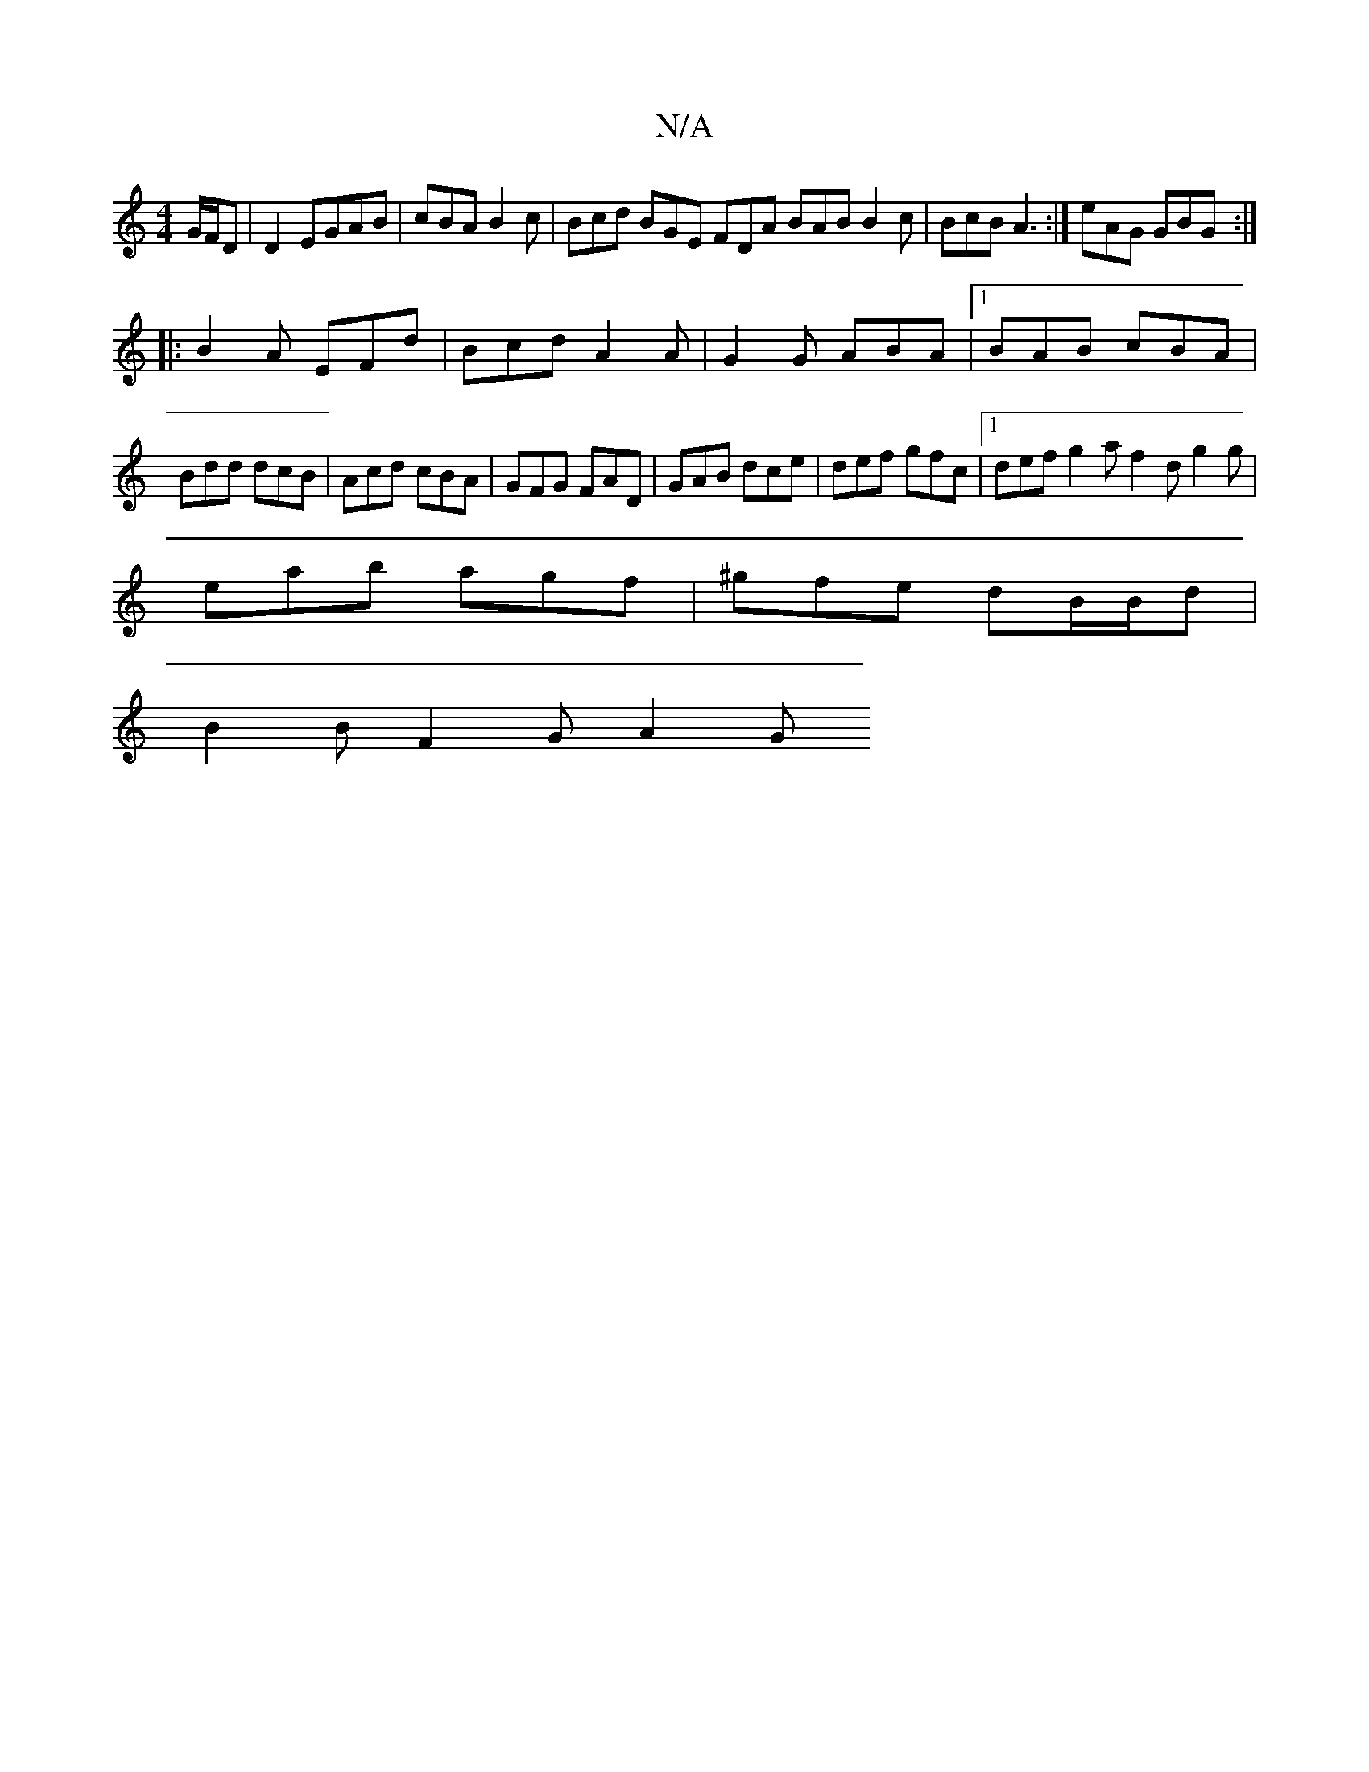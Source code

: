 X:1
T:N/A
M:4/4
R:N/A
K:Cmajor
G/F/D|D2 EGAB | cBA B2c | Bcd BGE FDA BAB B2c|BcB A3:|eAG GBG :|
|:B2A EFd|Bcd A2A|G2G ABA|1 BAB cBA|
Bdd dcB|Acd cBA|GFG FAD| GAB dce |def gfc |1 def g2a f2d g2g|
eab agf|^gfe dB/B/d |
B2 B F2 G A2 G